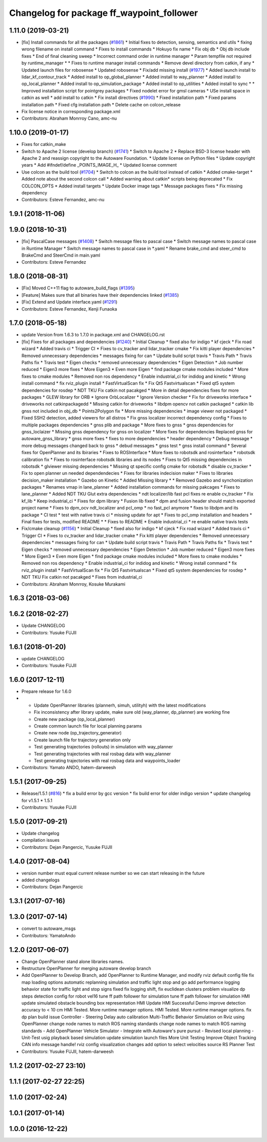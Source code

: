 ^^^^^^^^^^^^^^^^^^^^^^^^^^^^^^^^^^^^^^^^^^
Changelog for package ff_waypoint_follower
^^^^^^^^^^^^^^^^^^^^^^^^^^^^^^^^^^^^^^^^^^

1.11.0 (2019-03-21)
-------------------
* [fix] Install commands for all the packages (`#1861 <https://github.com/CPFL/Autoware/issues/1861>`_)
  * Initial fixes to detection, sensing, semantics and utils
  * fixing wrong filename on install command
  * Fixes to install commands
  * Hokuyo fix name
  * Fix obj db
  * Obj db include fixes
  * End of final cleaning sweep
  * Incorrect command order in runtime manager
  * Param tempfile not required by runtime_manager
  * * Fixes to runtime manager install commands
  * Remove devel directory from catkin, if any
  * Updated launch files for robosense
  * Updated robosense
  * Fix/add missing install (`#1977 <https://github.com/CPFL/Autoware/issues/1977>`_)
  * Added launch install to lidar_kf_contour_track
  * Added install to op_global_planner
  * Added install to way_planner
  * Added install to op_local_planner
  * Added install to op_simulation_package
  * Added install to op_utilities
  * Added install to sync
  * * Improved installation script for pointgrey packages
  * Fixed nodelet error for gmsl cameras
  * USe install space in catkin as well
  * add install to catkin
  * Fix install directives (`#1990 <https://github.com/CPFL/Autoware/issues/1990>`_)
  * Fixed installation path
  * Fixed params installation path
  * Fixed cfg installation path
  * Delete cache on colcon_release
* Fix license notice in corresponding package.xml
* Contributors: Abraham Monrroy Cano, amc-nu

1.10.0 (2019-01-17)
-------------------
* Fixes for catkin_make
* Switch to Apache 2 license (develop branch) (`#1741 <https://github.com/CPFL/Autoware/issues/1741>`_)
  * Switch to Apache 2
  * Replace BSD-3 license header with Apache 2 and reassign copyright to the
  Autoware Foundation.
  * Update license on Python files
  * Update copyright years
  * Add #ifndef/define _POINTS_IMAGE_H\_
  * Updated license comment
* Use colcon as the build tool (`#1704 <https://github.com/CPFL/Autoware/issues/1704>`_)
  * Switch to colcon as the build tool instead of catkin
  * Added cmake-target
  * Added note about the second colcon call
  * Added warning about catkin* scripts being deprecated
  * Fix COLCON_OPTS
  * Added install targets
  * Update Docker image tags
  * Message packages fixes
  * Fix missing dependency
* Contributors: Esteve Fernandez, amc-nu

1.9.1 (2018-11-06)
------------------

1.9.0 (2018-10-31)
------------------
* [fix] PascalCase messages (`#1408 <https://github.com/CPFL/Autoware/issues/1408>`_)
  * Switch message files to pascal case
  * Switch message names to pascal case in Runtime Manager
  * Switch message names to pascal case in *.yaml
  * Rename brake_cmd and steer_cmd to BrakeCmd and SteerCmd in main.yaml
* Contributors: Esteve Fernandez

1.8.0 (2018-08-31)
------------------
* [Fix] Moved C++11 flag to autoware_build_flags (`#1395 <https://github.com/CPFL/Autoware/pull/1395>`_)
* [Feature] Makes sure that all binaries have their dependencies linked (`#1385 <https://github.com/CPFL/Autoware/pull/1385>`_)
* [Fix] Extend and Update interface.yaml (`#1291 <https://github.com/CPFL/Autoware/pull/1291>`_)
* Contributors: Esteve Fernandez, Kenji Funaoka

1.7.0 (2018-05-18)
------------------
* update Version from 1.6.3 to 1.7.0 in package.xml and CHANGELOG.rst
* [fix] Fixes for all packages and dependencies (`#1240 <https://github.com/CPFL/Autoware/pull/1240>`_)
  * Initial Cleanup
  * fixed also for indigo
  * kf cjeck
  * Fix road wizard
  * Added travis ci
  * Trigger CI
  * Fixes to cv_tracker and lidar_tracker cmake
  * Fix kitti player dependencies
  * Removed unnecessary dependencies
  * messages fixing for can
  * Update build script travis
  * Travis Path
  * Travis Paths fix
  * Travis test
  * Eigen checks
  * removed unnecessary dependencies
  * Eigen Detection
  * Job number reduced
  * Eigen3 more fixes
  * More Eigen3
  * Even more Eigen
  * find package cmake modules included
  * More fixes to cmake modules
  * Removed non ros dependency
  * Enable industrial_ci for indidog and kinetic
  * Wrong install command
  * fix rviz_plugin install
  * FastVirtualScan fix
  * Fix Qt5 Fastvirtualscan
  * Fixed qt5 system dependencies for rosdep
  * NDT TKU Fix catkin not pacakged
  * More in detail dependencies fixes for more packages
  * GLEW library for ORB
  * Ignore OrbLocalizer
  * Ignore Version checker
  * Fix for driveworks interface
  * driveworks not catkinpackagedd
  * Missing catkin for driveworks
  * libdpm opencv not catkin packaged
  * catkin lib gnss  not included in obj_db
  * Points2Polygon fix
  * More missing dependencies
  * image viewer not packaged
  * Fixed SSH2 detection, added viewers for all distros
  * Fix gnss localizer incorrect dependency config
  * Fixes to multiple packages dependencies
  * gnss plib and package
  * More fixes to gnss
  * gnss dependencies for gnss_loclaizer
  * Missing gnss dependency for gnss on localizer
  * More fixes for dependencies
  Replaced gnss for autoware_gnss_library
  * gnss more fixes
  * fixes to more dependencies
  * header dependency
  * Debug message
  * more debug messages changed back to gnss
  * debud messages
  * gnss test
  * gnss install command
  * Several fixes for OpenPlanner and its lbiraries
  * Fixes to ROSInterface
  * More fixes to robotsdk and rosinterface
  * robotsdk calibration fix
  * Fixes to rosinterface robotsdk libraries and its nodes
  * Fixes to Qt5 missing dependencies in robotsdk
  * glviewer missing dependencies
  * Missing qt specific config cmake for robotsdk
  * disable cv_tracker
  * Fix to open planner un needed dependendecies
  * Fixes for libraries indecision maker
  * Fixes to libraries decision_maker installation
  * Gazebo on Kinetic
  * Added Missing library
  * * Removed Gazebo and synchonization packages
  * Renames vmap in lane_planner
  * Added installation commands for missing pakcages
  * Fixes to lane_planner
  * Added NDT TKU Glut extra dependencies
  * ndt localizer/lib fast pcl fixes
  re enable cv_tracker
  * Fix kf_lib
  * Keep industrial_ci
  * Fixes for dpm library
  * Fusion lib fixed
  * dpm and fusion header should match exported project name
  * Fixes to dpm_ocv  ndt_localizer and pcl_omp
  * no fast_pcl anymore
  * fixes to libdpm and its package
  * CI test
  * test with native travis ci
  * missing update for apt
  * Fixes to pcl_omp installation and headers
  * Final fixes for tests, modified README
  * * Fixes to README
  * Enable industrial_ci
  * re enable native travis tests
* Fix/cmake cleanup (`#1156 <https://github.com/CPFL/Autoware/pull/1156>`_)
  * Initial Cleanup
  * fixed also for indigo
  * kf cjeck
  * Fix road wizard
  * Added travis ci
  * Trigger CI
  * Fixes to cv_tracker and lidar_tracker cmake
  * Fix kitti player dependencies
  * Removed unnecessary dependencies
  * messages fixing for can
  * Update build script travis
  * Travis Path
  * Travis Paths fix
  * Travis test
  * Eigen checks
  * removed unnecessary dependencies
  * Eigen Detection
  * Job number reduced
  * Eigen3 more fixes
  * More Eigen3
  * Even more Eigen
  * find package cmake modules included
  * More fixes to cmake modules
  * Removed non ros dependency
  * Enable industrial_ci for indidog and kinetic
  * Wrong install command
  * fix rviz_plugin install
  * FastVirtualScan fix
  * Fix Qt5 Fastvirtualscan
  * Fixed qt5 system dependencies for rosdep
  * NDT TKU Fix catkin not pacakged
  * Fixes from industrial_ci
* Contributors: Abraham Monrroy, Kosuke Murakami

1.6.3 (2018-03-06)
------------------

1.6.2 (2018-02-27)
------------------
* Update CHANGELOG
* Contributors: Yusuke FUJII

1.6.1 (2018-01-20)
------------------
* update CHANGELOG
* Contributors: Yusuke FUJII

1.6.0 (2017-12-11)
------------------
* Prepare release for 1.6.0
* - Update OpenPlanner libraries (plannerh, simuh, utilityh) with the latest modifications
  - Fix inconsistency after library update, make sure old (way_planner, dp_planner) are working fine
  - Create new package (op_local_planner)
  - Create common launch file for local planning params
  - Create new node (op_trajectory_generator)
  - Create launch file for trajectory generation only
  - Test generating trajectories (rollouts) in simulation with way_planner
  - Test generating trajectories with real rosbag data with way_planner
  - Test generating trajectories with real rosbag data and waypoints_loader
* Contributors: Yamato ANDO, hatem-darweesh

1.5.1 (2017-09-25)
------------------
* Release/1.5.1 (`#816 <https://github.com/cpfl/autoware/issues/816>`_)
  * fix a build error by gcc version
  * fix build error for older indigo version
  * update changelog for v1.5.1
  * 1.5.1
* Contributors: Yusuke FUJII

1.5.0 (2017-09-21)
------------------
* Update changelog
* compilation issues
* Contributors: Dejan Pangercic, Yusuke FUJII

1.4.0 (2017-08-04)
------------------
* version number must equal current release number so we can start releasing in the future
* added changelogs
* Contributors: Dejan Pangercic

1.3.1 (2017-07-16)
------------------

1.3.0 (2017-07-14)
------------------
* convert to autoware_msgs
* Contributors: YamatoAndo

1.2.0 (2017-06-07)
------------------
* Change OpenPlanner stand alone libraries names.
* Restructure OpenPlanner for merging autoware develop branch
* Add OpenPlanner to Develop Branch, add OpenPlanner to Runtime Manager, and modify rviz default config file
  fix map loading options
  automatic replanning simulation and traffic light stop and go
  add performance logging
  behavior state for traffic light and stop signs fixed
  fix logging shift, fix euclidean clusters problem
  visualize dp steps
  detection config for robot vel16
  tune ff path follower for simulation
  tune ff path follower for simulation
  HMI update
  simulated obstacle bounding box representation
  HMI Update
  HMI Successful Demo
  improve detection accuracy to < 10 cm
  HMI Tested. More runtime manager options.
  HMI Tested. More runtime manager options.
  fix dp plan build issue
  Controller - Steering Delay auto calibration
  Multi-Traffic Behavior Simulation on Rviz using OpenPlanner
  change node names to match ROS naming standards
  change node names to match ROS naming standards
  - Add OpenPlanner Vehicle Simulator
  - Integrate with Autoware's pure pursut
  - Revised local planning
  - Unit-Test usig playback based simulation
  update simulation launch files
  More Unit Testing
  Improve Object Tracking
  CAN info message handle!
  rviz config
  visualization changes
  add option to select velocities source
  RS Planner Test
* Contributors: Yusuke FUJII, hatem-darweesh

1.1.2 (2017-02-27 23:10)
------------------------

1.1.1 (2017-02-27 22:25)
------------------------

1.1.0 (2017-02-24)
------------------

1.0.1 (2017-01-14)
------------------

1.0.0 (2016-12-22)
------------------
